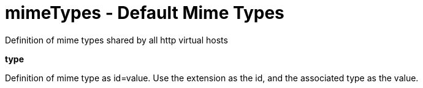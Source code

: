 :page-layout: config
= +mimeTypes - Default Mime Types+
:stylesheet: ../config.css
:linkcss: 
:nofooter: 

+Definition of mime types shared by all http virtual hosts+

[#+type+]*type*

+Definition of mime type as id=value. Use the extension as the id, and the associated type as the value.+


